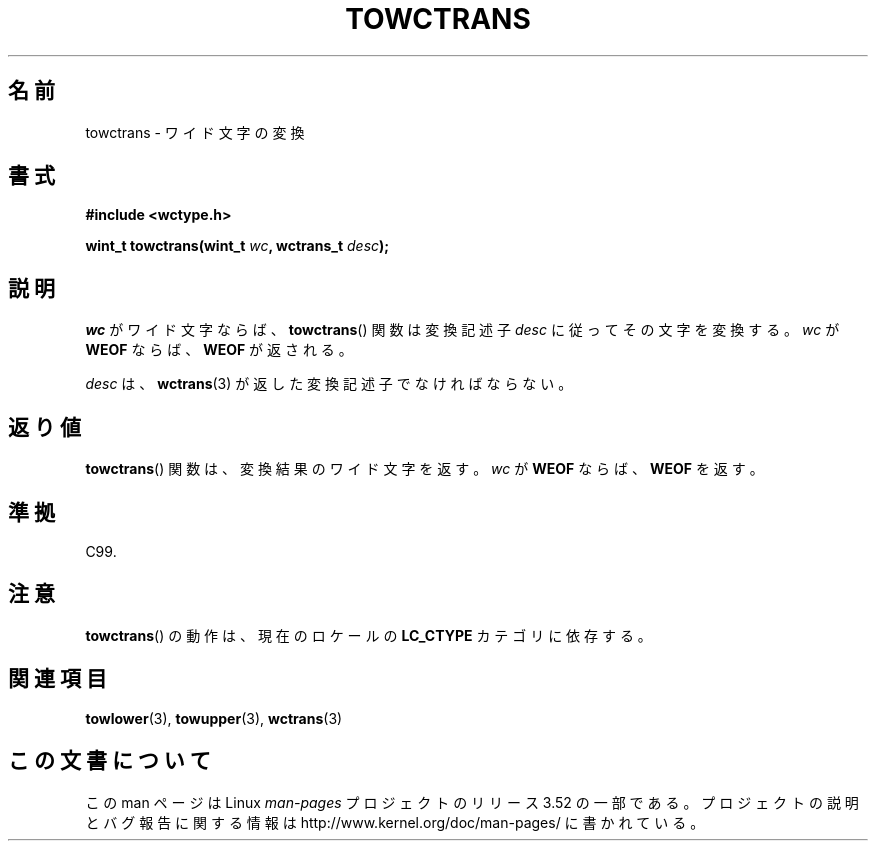 .\" Copyright (c) Bruno Haible <haible@clisp.cons.org>
.\"
.\" %%%LICENSE_START(GPLv2+_DOC_ONEPARA)
.\" This is free documentation; you can redistribute it and/or
.\" modify it under the terms of the GNU General Public License as
.\" published by the Free Software Foundation; either version 2 of
.\" the License, or (at your option) any later version.
.\" %%%LICENSE_END
.\"
.\" References consulted:
.\"   GNU glibc-2 source code and manual
.\"   Dinkumware C library reference http://www.dinkumware.com/
.\"   OpenGroup's Single UNIX specification http://www.UNIX-systems.org/online.html
.\"   ISO/IEC 9899:1999
.\"
.\"*******************************************************************
.\"
.\" This file was generated with po4a. Translate the source file.
.\"
.\"*******************************************************************
.TH TOWCTRANS 3 1999\-07\-25 GNU "Linux Programmer's Manual"
.SH 名前
towctrans \- ワイド文字の変換
.SH 書式
.nf
\fB#include <wctype.h>\fP
.sp
\fBwint_t towctrans(wint_t \fP\fIwc\fP\fB, wctrans_t \fP\fIdesc\fP\fB);\fP
.fi
.SH 説明
\fIwc\fP がワイド文字ならば、 \fBtowctrans\fP()  関数は変換記述子 \fIdesc\fP に従ってその文字を変換する。\fIwc\fP が
\fBWEOF\fP ならば、 \fBWEOF\fP が返される。
.PP
\fIdesc\fP は、 \fBwctrans\fP(3)  が返した変換記述子でなければならない。
.SH 返り値
\fBtowctrans\fP()  関数は、変換結果のワイド文字を返す。\fIwc\fP が \fBWEOF\fP ならば、\fBWEOF\fP を返す。
.SH 準拠
C99.
.SH 注意
\fBtowctrans\fP()  の動作は、現在のロケールの \fBLC_CTYPE\fP カテゴリに依存する。
.SH 関連項目
\fBtowlower\fP(3), \fBtowupper\fP(3), \fBwctrans\fP(3)
.SH この文書について
この man ページは Linux \fIman\-pages\fP プロジェクトのリリース 3.52 の一部
である。プロジェクトの説明とバグ報告に関する情報は
http://www.kernel.org/doc/man\-pages/ に書かれている。
